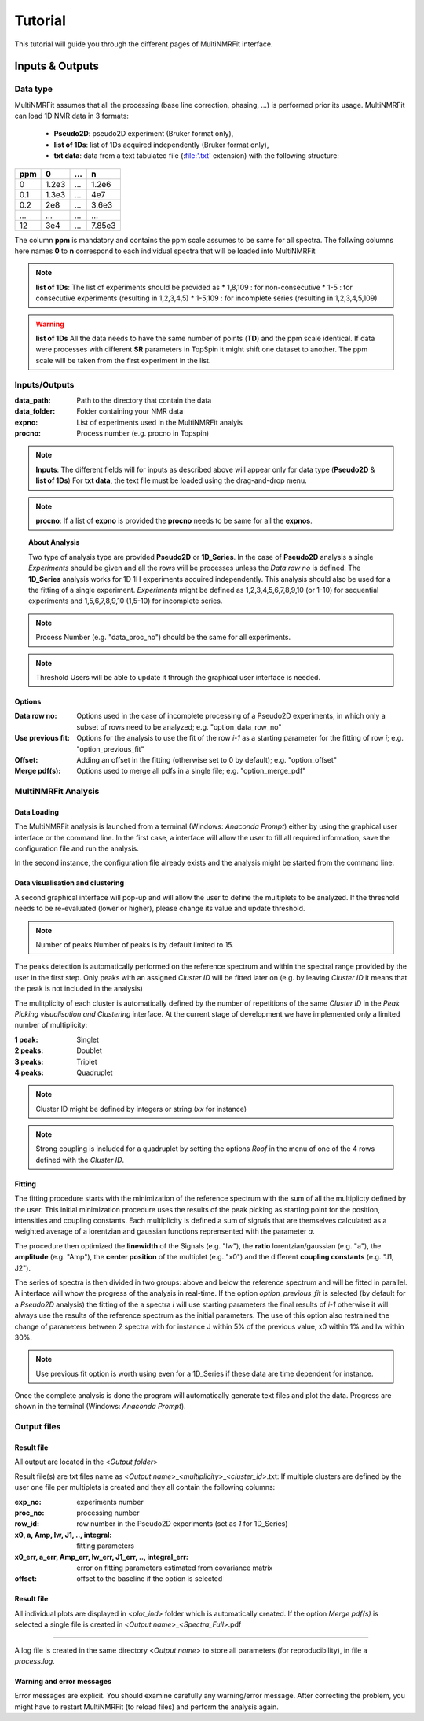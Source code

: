 ..  _Tutorials:

################################################################################
Tutorial
################################################################################

.. seealso:: If you have a question that is not covered in the tutorials, have a look
             at the :ref:`faq` or please contact us.

This tutorial will guide you through the different pages of MultiNMRFit interface. 

.. _Inputs & Outputs:

********************************************************************************
Inputs & Outputs
********************************************************************************

..  _`Data type`:

Data type
================================================================================
MultiNMRFit assumes that all the processing (base line correction, phasing, ...) is performed prior its usage.
MultiNMRFit can load 1D NMR data in 3 formats:

        * **Pseudo2D**: pseudo2D experiment (Bruker format only),
        * **list of 1Ds**: list of 1Ds acquired independently (Bruker format only), 
        * **txt data**: data from a text tabulated file (:file:'.txt' extension) with the following structure:

+-------+-------+-------+-------+
|  ppm  |   0   |  ...  |    n  |
+=======+=======+=======+=======+
|  0    | 1.2e3 |   ... | 1.2e6 |
+-------+-------+-------+-------+
|  0.1  | 1.3e3 |   ... |  4e7  |
+-------+-------+-------+-------+
|  0.2  |   2e8 |   ... | 3.6e3 |
+-------+-------+-------+-------+
|  ...  | ...   |   ... |  ...  |
+-------+-------+-------+-------+
|  12   |   3e4 |   ... | 7.85e3|
+-------+-------+-------+-------+

The column **ppm** is mandatory and contains the ppm scale assumes to be same for all spectra. 
The follwing columns here names **0** to **n** correspond to each individual spectra that will be loaded into MultiNMRFit


.. note:: **list of 1Ds**:  
        The list of  experiments should be provided as 
        * 1,8,109 : for non-consecutive 
        * 1-5 : for consecutive experiments (resulting in 1,2,3,4,5)
        * 1-5,109 : for incomplete series (resulting in 1,2,3,4,5,109) 

.. warning:: **list of 1Ds**  
        All the data needs to have the same number of points (**TD**) and the ppm scale identical. 
        If data were processes with different **SR** parameters in TopSpin it might shift one dataset to another.
        The ppm scale will be taken from the first experiment in the list.

..  _`Inputs/Outputs`:

Inputs/Outputs
================================================================================

:data_path: Path to the directory that contain the data
:data_folder: Folder containing your NMR data
:expno: List of experiments used in the MultiNMRFit analyis
:procno: Process number (e.g. procno in Topspin)

.. note:: **Inputs**:  
        The different fields will for inputs as described above will appear only for data type (**Pseudo2D** & **list of 1Ds**)
        For **txt data**, the text file must be loaded using the drag-and-drop menu. 


.. note:: **procno**:  
        If a list of **expno** is provided the **procno** needs to be same for all the **expnos**.

.. :output_path: path to the folder use to export the outputs
.. :output_folder: folder with the outputs
.. :filename: name of the pickle file containing the process that will be automatically saved through the workflow.

.. Load a processing file
.. ================================================================================

.. Along the way the process is saved in a pickle format containing the entire process that was perfomed. 
.. The pickle file can be loaded using the drag-and-drop menu available in side bar of the Inputs & Outputs page. 

.. Once you are ready to load the spectrum, clicked the **Load Spectrum** buttom.

.. .. _Process ref. spectrum:

.. ********************************************************************************
.. Process ref. spectrum
.. ********************************************************************************

.. Once the data are correctly loaded the second page of the interface becomes available and allows use to perform the fitting of the reference spectrum:

.. .. image:: _static/Set_ref_processing.jpg
..   :scale: 60%

.. The top part of this page automatically performs the peak picking on the reference spectrum within the region displayed in the graph:
.. * **Select reference spectrum**: Select one the spectrum of the list. Tis specturm (called reference spectrum) will be used for automatic peak detection and initial fitting. 
.. * **Select region to (re)process**: Multiple independent regions can be processed. Here, it will give you the choice of all regions added to the process.  
.. * **Spectral limits (max)**: Maximum of the spectral window (default is the maximum of the ppm scale)
.. * **Spectral limits (min)**: Minimum of the spectral window (default is the min of the ppm scale)

.. .. note:: **reference spectrum**:  
..         The signal that you to analyze needs to be seen in the reference spectrum.
.. .. note:: **spectral limits**:  
..         The difference betwwen the max and min should be at least 0.25 ppm.

.. You can adjust the **Peak picking threshold** to detect the desired peaks on the displayed spectrum. 

.. While adjusting this threshold the software will automatically display a dataframe **Peak list** with the detected peaks in the region (marked with a yellow triangle on the spectrum).
.. The peaks are displayed in the ascending order (e.g. from right to left on the spectrum).

.. You can now proceed with the clustering steps that consists in filling out the **cluster ID** column of the **Peak list** to group peaks together. Peaks that belongs to the same multiplets 
.. must have the same names.

.. .. note:: **cluster ID**:  
..         Cluter IDs can be anything (numbers or string).

.. Once this clustering is performed press the **Assign peaks** button to move towards the model construction:

.. .. image:: _static/model_construction.jpg
..   :scale: 60%

.. For each cluster MultiNMRFit will provide a choice of all the models containing this number of peaks and will give you the choice to add a offset to fit.
.. This offset is equivalent to a linear phase correction on the selected window. Once this step is done, you can click on the **Build model** button 
.. that will automatically creates the fitting model and initially display the table of fitting parameters (at this step initial values along with boundaries).

.. .. image:: _static/fitting_parameters.jpg
..   :scale: 60%

.. Intitial values are calculated based on [i] the results of the peak picking (intensities and peak position) [ii] the default parameters of the each model
.. (look at :doc:`models.rst` for more details on the default parameters). If no changes are required press the **Fit spectrum** button to proceed with the minimization
.. of the reference spectrum. 

.. .. note:: **Parameters**:  
..         All parameters are shwon in **ppm** units.

.. .. image:: _static/fitting_ref_spec.jpg
..   :scale: 60%

.. The fitted reference spectrum will be automatically displayed on the resulting graph. This plots will show [i] the experimental data as dots [ii] the best fit 
.. as red a curve and [iii] the initial values used in the minimzation in green. This is supplemented with the residum plot below. 

.. .. note:: **Parameters**:  
..         In the case of evident mismatch between the data and the best fit, you can adjust manually adjust the initial values in the former **parameters** table ()

.. If the results are satisying press the the **Add current region** button to save this region and eventually to the same workflow for another region of the spectra. 
.. For this you will need to go back to the top of page and select **add new region** in the field **Select region to (re)process**. Otherwise move to next page **Fit from reference**. 


.. _Fit from reference:

.. ********************************************************************************
.. Fit from reference
.. ********************************************************************************

.. This page contains the wrapper that allows you to fit the desired data. 

.. .. image:: _static/fit_from_reference.jpg
..   :scale: 60%

.. First select the region that needs to be fitted (**Select region**). Automatically MultiNMRFit will display the list of **Signal IDs** present in the selected region
.. along with the **processed spectra** already analyzed (e.g in the first run this nunmber will correspond to the number of the reference spectrum)

.. MultiNMRFit will give the choice of the spectra you want to process, By default it shows the complete dataset (here 1-256 as the pseudo2D contains 256 in the example).
.. However if you want to analyze the first ten spectra one can write 1-10 and it will update the list **spectra to process** automatically. Click the **Fit selected spectra**
.. to run the fitting of the selected spectra. The progress of the fitting will be displayed by a progress bar and once complete a message **All spectra have been fitted** will appear.

.. .. note:: **Fitting**:  
..         This procedure can be repeated for the different regions defined in the previous pages upon selection in **Select region**.
..         By default MultiNMRFit do not reprocess spectra that have been already been fitted so clicked the option if necessary.
..         The reference spectrum associated with the slected region can be visualized on this page. 

.. topic:: About Analysis

          Two type of analysis type are provided **Pseudo2D** or **1D_Series**. In the case of **Pseudo2D** analysis a single *Experiments* should be given and all the 
          rows will be processes unless the *Data row no* is defined. The **1D_Series** analysis works for 1D 1H experiments acquired independently. This analysis should 
          also be used for a the fitting of a single experiment. *Experiments* might be defined as 1,2,3,4,5,6,7,8,9,10 (or 1-10) for sequential experiments and 1,5,6,7,8,9,10
          (1,5-10) for incomplete series. 

.. note:: Process Number 
         (e.g. "data_proc_no") should be the same for all experiments.

.. note:: Threshold
         Users will be able to update it through the graphical user interface is needed.


Options
--------------------------------------------------------------------------------
:Data row no: Options used in the case of incomplete processing of a Pseudo2D experiments, in which only a subset of rows need to be analyzed; e.g. "option_data_row_no"
:Use previous fit: Options for the analysis to use the fit of the row *i-1* as a starting parameter for the fitting of row *i*; e.g. "option_previous_fit"
:Offset: Adding an offset in the fitting (otherwise set to 0 by default); e.g. "option_offset"
:Merge pdf(s): Options used to merge all pdfs in a single file; e.g. "option_merge_pdf"

..  _`MultiNMRFit Analysis`:

MultiNMRFit Analysis
================================================================================

Data Loading
--------------------------------------------------------------------------------
The MultiNMRFit analysis is launched from a terminal (Windows: *Anaconda Prompt*) either by using 
the graphical user interface or the command line. In the first case, a interface will allow the user to 
fill all required information, save the configuration file and run the analysis. 

.. code-block:: bash
  multinmrfit 

In the second instance, the configuration file already exists and the analysis might be started from the command line.

.. code-block:: bash
  multinmrfit <path>/<*config_file.json*>

Data visualisation and clustering
--------------------------------------------------------------------------------
A second graphical interface will pop-up and will allow the user to define the multiplets to be analyzed.  
If the threshold needs to be re-evaluated (lower or higher), please change its value and update threshold. 

.. note:: Number of peaks
        Number of peaks is by default limited to 15.

The peaks detection is automatically performed on the reference spectrum and within the spectral range provided by the user in the first step. Only peaks with 
an assigned *Cluster ID* will be fitted later on (e.g. by leaving *Cluster ID* it means that the peak is not included in the analysis)

The mulitplicity of each cluster is automatically defined by the number of repetitions of the same *Cluster ID*
in the *Peak Picking visualisation and Clustering* interface. At the current stage of development we have implemented 
only a limited number of multiplicity:

:1 peak: Singlet
:2 peaks: Doublet
:3 peaks: Triplet
:4 peaks: Quadruplet 

.. note:: Cluster ID
        might be defined by integers or string (*xx* for instance)

.. note:: Strong coupling
        is included for a quadruplet by setting the options *Roof* in the menu of one of the 4 rows defined with the *Cluster ID*.


Fitting
--------------------------------------------------------------------------------
The fitting procedure starts with the minimization of the reference spectrum with the sum of all the multiplicty defined by the user. 
This initial minimization procedure uses the results of the peak picking as starting point for the position, intensities and coupling constants. 
Each multiplicity is defined a sum of signals that are themselves calculated as a weighted average of a lorentzian and gaussian functions reprensented with the parameter *a*. 

The procedure then optimized the **linewidth** of the Signals (e.g. "lw"), the **ratio** lorentzian/gaussian (e.g. "a"), the **amplitude** (e.g. "Amp"), 
the **center position** of the multiplet (e.g. "x0") and the different **coupling constants** (e.g. "J1, J2").

The series of spectra is then divided in two groups: above and below the reference spectrum and will be fitted in parallel. A interface will whow the progress 
of the analysis in real-time. If the option *option_previous_fit* is selected (by default for a *Pseudo2D* analysis) the fitting of the a spectra *i* will use 
starting parameters the final results of *i-1* otherwise it will always use the results of the reference spectrum as the initial parameters. The use of this option also restrained 
the change of parameters between 2 spectra with for instance J within 5% of the previous value, x0 within 1% and lw within 30%. 

.. note:: Use previous fit
        option is worth using even for a 1D_Series if these data are time dependent for instance. 

Once the complete analysis is done the program will automatically generate text files and plot the data. Progress are shown in the terminal (Windows: *Anaconda Prompt*).

..  _`Output data`:

Output files
================================================================================

Result file
--------------------------------------------------------------------------------
All output are located in the <*Output folder*> 

Result file(s) are txt files name as <*Output name*>_<*multiplicity*>_<*cluster_id*>.txt:
If multiple clusters are defined by the user one file per multiplets is created and they all contain the following columns:

:exp_no: experiments number 
:proc_no: processing number
:row_id: row number in the Pseudo2D experiments (set as *1* for 1D_Series)
:x0, a, Amp, lw, J1, .., integral: fitting parameters 
:x0_err, a_err, Amp_err, lw_err, J1_err, .., integral_err: error on fitting parameters estimated from covariance matrix
:offset: offset to the baseline if the option is selected 

Result file
--------------------------------------------------------------------------------

All individual plots are displayed in <*plot_ind*> folder which is automatically created. 
If the option *Merge pdf(s)* is selected a single file is created in <*Output name*>_<*Spectra_Full*>.pdf

--------------------------------------------------------------------------------

A log file is created in the same directory <*Output name*> to store all parameters (for reproducibility),
in file a *process.log*.

Warning and error messages
--------------------------------------------------------------------------------

Error messages are explicit. You should examine carefully any warning/error message.
After correcting the problem, you might have to restart MultiNMRFit (to reload files)
and perform the analysis again.
